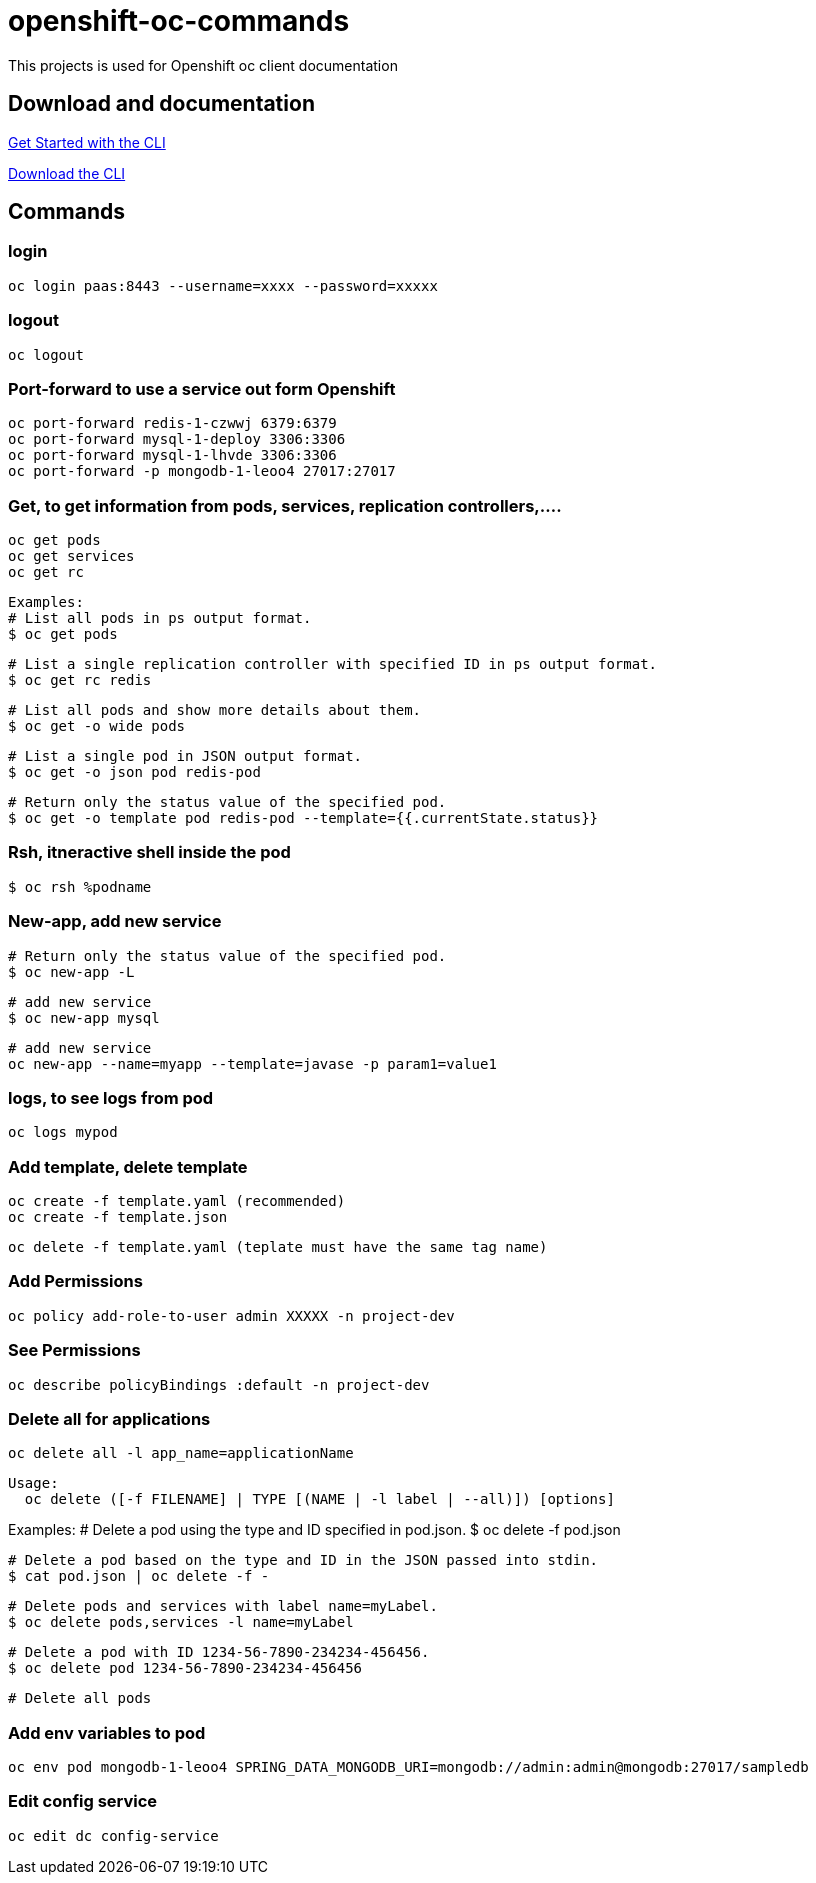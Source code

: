 # openshift-oc-commands

This projects is used for Openshift oc client documentation

## Download and documentation

link:https://docs.openshift.com/enterprise/3.1/cli_reference/get_started_cli.html[Get Started with the CLI]

link:https://access.redhat.com/downloads/content/290[Download the CLI]

## Commands

### login 

  oc login paas:8443 --username=xxxx --password=xxxxx
  
### logout 

  oc logout
  
### Port-forward to use a service out form Openshift

  oc port-forward redis-1-czwwj 6379:6379
  oc port-forward mysql-1-deploy 3306:3306
  oc port-forward mysql-1-lhvde 3306:3306
  oc port-forward -p mongodb-1-leoo4 27017:27017

### Get, to get information from pods, services, replication controllers,....

  oc get pods
  oc get services
  oc get rc
  
  Examples:
  # List all pods in ps output format.
  $ oc get pods

  # List a single replication controller with specified ID in ps output format.
  $ oc get rc redis

  # List all pods and show more details about them.
  $ oc get -o wide pods

  # List a single pod in JSON output format.
  $ oc get -o json pod redis-pod

  # Return only the status value of the specified pod.
  $ oc get -o template pod redis-pod --template={{.currentState.status}}
  
### Rsh, itneractive shell inside the pod

  $ oc rsh %podname
  
### New-app, add new service

  # Return only the status value of the specified pod.
  $ oc new-app -L
  
  # add new service
  $ oc new-app mysql
  
  # add new service
  oc new-app --name=myapp --template=javase -p param1=value1

### logs, to see logs from pod

  oc logs mypod
  
### Add template, delete template

  oc create -f template.yaml (recommended)
  oc create -f template.json

  oc delete -f template.yaml (teplate must have the same tag name)

### Add Permissions

  oc policy add-role-to-user admin XXXXX -n project-dev

### See Permissions

  oc describe policyBindings :default -n project-dev

### Delete all for applications

  oc delete all -l app_name=applicationName

  Usage:
    oc delete ([-f FILENAME] | TYPE [(NAME | -l label | --all)]) [options]

Examples:
  # Delete a pod using the type and ID specified in pod.json.
  $ oc delete -f pod.json

  # Delete a pod based on the type and ID in the JSON passed into stdin.
  $ cat pod.json | oc delete -f -

  # Delete pods and services with label name=myLabel.
  $ oc delete pods,services -l name=myLabel

  # Delete a pod with ID 1234-56-7890-234234-456456.
  $ oc delete pod 1234-56-7890-234234-456456

  # Delete all pods
  
### Add env variables to pod

  oc env pod mongodb-1-leoo4 SPRING_DATA_MONGODB_URI=mongodb://admin:admin@mongodb:27017/sampledb
  
### Edit config service

  oc edit dc config-service
